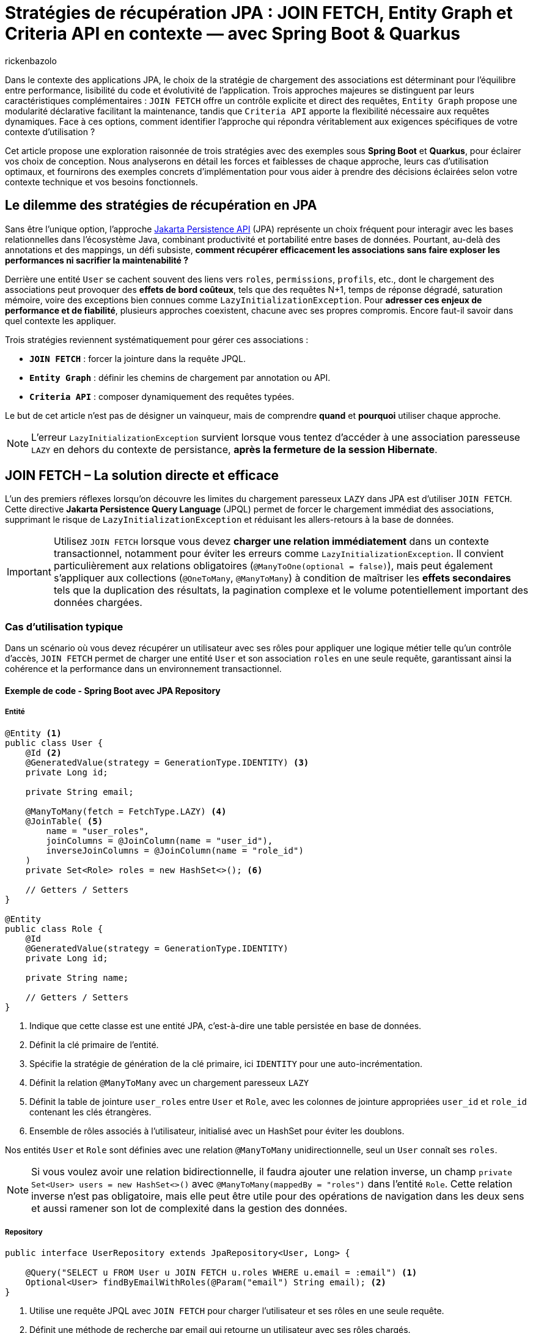 = Stratégies de récupération JPA : JOIN FETCH, Entity Graph et Criteria API en contexte — avec Spring Boot & Quarkus
:page-navtitle: Stratégies de récupération JPA : JOIN FETCH, Entity Graph et Criteria API en contexte — avec Spring Boot & Quarkus
:page-excerpt: Dans le contexte des applications JPA, le choix de la stratégie de chargement des associations est déterminant pour l'équilibre entre performance, lisibilité du code et évolutivité de l'application. Trois approches majeures se distinguent par leurs caractéristiques complémentaires
:layout: post
:author: rickenbazolo
:page-tags: [Java, Jakarta Persistence API, Spring Boot, Quarkus, Hibernate, Entity Graph, Criteria API, JOIN FETCH, performance, optimisation, base de données]
:docinfo: shared-footer
:page-vignette: jpa-strategies-recuperation-donnees.png
:page-vignette-licence: 'Image générée par l'IA'
:page-liquid:
:showtitle:
:page-categories: software

Dans le contexte des applications JPA, le choix de la stratégie de chargement des associations est déterminant pour l'équilibre entre performance, lisibilité du code et évolutivité de l'application.
Trois approches majeures se distinguent par leurs caractéristiques complémentaires : `JOIN FETCH` offre un contrôle explicite et direct des requêtes,
`Entity Graph` propose une modularité déclarative facilitant la maintenance, tandis que `Criteria API` apporte la flexibilité nécessaire aux requêtes dynamiques.
Face à ces options, comment identifier l'approche qui répondra véritablement aux exigences spécifiques de votre contexte d'utilisation ?

Cet article propose une exploration raisonnée de trois stratégies avec des exemples sous **Spring Boot** et **Quarkus**, pour éclairer vos choix de conception.
Nous analyserons en détail les forces et faiblesses de chaque approche, leurs cas d'utilisation optimaux, et fournirons des exemples concrets d'implémentation pour vous aider à prendre des décisions éclairées selon votre contexte technique et vos besoins fonctionnels.

== Le dilemme des stratégies de récupération en JPA

Sans être l'unique option, l'approche https://jakarta.ee/specifications/persistence/[Jakarta Persistence API^] (JPA) représente un choix fréquent pour interagir avec les bases relationnelles dans l'écosystème Java, combinant productivité et portabilité entre bases de données.
Pourtant, au-delà des annotations et des mappings, un défi subsiste, **comment récupérer efficacement les associations sans faire exploser les performances ni sacrifier la maintenabilité ?**

Derrière une entité `User` se cachent souvent des liens vers `roles`, `permissions`, `profils`, etc., dont le chargement des associations peut provoquer des **effets de bord coûteux**, tels que des
requêtes N+1, temps de réponse dégradé, saturation mémoire, voire des exceptions bien connues comme `LazyInitializationException`.
Pour **adresser ces enjeux de performance et de fiabilité**, plusieurs approches coexistent, chacune avec ses propres compromis. Encore faut-il savoir dans quel contexte les appliquer.

Trois stratégies reviennent systématiquement pour gérer ces associations :

- **`JOIN FETCH`** : forcer la jointure dans la requête JPQL.
- **`Entity Graph`** : définir les chemins de chargement par annotation ou API.
- **`Criteria API`** : composer dynamiquement des requêtes typées.

Le but de cet article n’est pas de désigner un vainqueur, mais de comprendre *quand* et *pourquoi* utiliser chaque approche.

NOTE: L'erreur `LazyInitializationException` survient lorsque vous tentez d'accéder à une association paresseuse `LAZY` en dehors du contexte de persistance, **après la fermeture de la session Hibernate**.

== JOIN FETCH – La solution directe et efficace

L’un des premiers réflexes lorsqu’on découvre les limites du chargement paresseux `LAZY` dans JPA est d’utiliser `JOIN FETCH`.
Cette directive **Jakarta Persistence Query Language** (JPQL) permet de forcer le chargement immédiat des associations, supprimant le risque de `LazyInitializationException` et réduisant les allers-retours à la base de données.

IMPORTANT: Utilisez `JOIN FETCH` lorsque vous devez **charger une relation immédiatement** dans un contexte transactionnel, notamment pour éviter les erreurs comme `LazyInitializationException`.
Il convient particulièrement aux relations obligatoires (`@ManyToOne(optional = false)`), mais peut également s’appliquer aux collections (`@OneToMany`, `@ManyToMany`) à condition de maîtriser les **effets secondaires** tels que la duplication des résultats, la pagination complexe et le volume potentiellement important des données chargées.

=== Cas d'utilisation typique

Dans un scénario où vous devez récupérer un utilisateur avec ses rôles pour appliquer une logique métier telle qu'un contrôle d’accès, `JOIN FETCH` permet de charger une entité `User` et son association `roles` en une seule requête, garantissant ainsi la cohérence et la performance dans un environnement transactionnel.

==== Exemple de code - Spring Boot avec JPA Repository

===== Entité

[source, java]
----
@Entity <1>
public class User {
    @Id <2>
    @GeneratedValue(strategy = GenerationType.IDENTITY) <3>
    private Long id;

    private String email;

    @ManyToMany(fetch = FetchType.LAZY) <4>
    @JoinTable( <5>
        name = "user_roles",
        joinColumns = @JoinColumn(name = "user_id"),
        inverseJoinColumns = @JoinColumn(name = "role_id")
    )
    private Set<Role> roles = new HashSet<>(); <6>

    // Getters / Setters
}

@Entity
public class Role {
    @Id
    @GeneratedValue(strategy = GenerationType.IDENTITY)
    private Long id;

    private String name;

    // Getters / Setters
}
----

<1> Indique que cette classe est une entité JPA, c’est-à-dire une table persistée en base de données.
<2> Définit la clé primaire de l’entité.
<3> Spécifie la stratégie de génération de la clé primaire, ici `IDENTITY` pour une auto-incrémentation.
<4> Définit la relation `@ManyToMany` avec un chargement paresseux `LAZY`
<5> Définit la table de jointure `user_roles` entre `User` et `Role`, avec les colonnes de jointure appropriées `user_id` et `role_id` contenant les clés étrangères.
<6> Ensemble de rôles associés à l'utilisateur, initialisé avec un HashSet pour éviter les doublons.

Nos entités `User` et `Role` sont définies avec une relation `@ManyToMany` unidirectionnelle, seul un `User` connaît ses `roles`.

NOTE: Si vous voulez avoir une relation bidirectionnelle, il faudra ajouter une relation inverse, un champ `private Set<User> users = new HashSet<>()` avec `@ManyToMany(mappedBy = "roles")` dans l'entité `Role`.
Cette relation inverse n'est pas obligatoire, mais elle peut être utile pour des opérations de navigation dans les deux sens et aussi ramener son lot de complexité dans la gestion des données.

===== Repository

[source, java]
----
public interface UserRepository extends JpaRepository<User, Long> {

    @Query("SELECT u FROM User u JOIN FETCH u.roles WHERE u.email = :email") <1>
    Optional<User> findByEmailWithRoles(@Param("email") String email); <2>
}
----

<1> Utilise une requête JPQL avec `JOIN FETCH` pour charger l'utilisateur et ses rôles en une seule requête.
<2> Définit une méthode de recherche par email qui retourne un utilisateur avec ses rôles chargés.

===== Utilisation

[source, java]
----
var user = userRepository.findByEmailWithRoles("user@example.com")
                          .orElseThrow(() -> new UserNotFoundException("Utilisateur non trouvé"));
// Accès aux rôles sans risque de LazyInitializationException
var roles = user.getRoles();
----

==== Exemple de code - Quarkus avec Panache

===== Entité

[source, java]
----
@Entity
public class User extends PanacheEntity {
    public String email;

    @ManyToMany
    @JoinTable(
        name = "user_roles",
        joinColumns = @JoinColumn(name = "user_id"),
        inverseJoinColumns = @JoinColumn(name = "role_id")
    )
    public Set<Role> roles = new HashSet<>();
}

@Entity
public class Role extends PanacheEntity {
    public String name;
}
----

===== Service

[source, java]
----
@ApplicationScoped <1>
public class UserService {

    public Optional<User> findByEmailWithRoles(String email) {
        return User.find("SELECT u FROM User u JOIN FETCH u.roles WHERE u.email = ?1", email)
                   .firstResultOptional();
    }
}
----

<1> Indique que cette classe est un bean CDI avec une seule instance pour toute l'application et non un bean instancié à chaque injection.

===== Utilisation

[source, java]
----
var user = userService.findByEmailWithRoles("user@example.com")
                       .orElseThrow(() -> new UserNotFoundException("Utilisateur non trouvé"));
// Accès aux rôles sans risque de LazyInitializationException
var roles = user.getRoles();
----

Dans les deux exemples :

- La requête JPQL utilise `JOIN FETCH` pour charger immédiatement les rôles associés à l’utilisateur dans une seule requête.
- Cela évite les requêtes N+1 et les exceptions `LazyInitializationException` dans les contextes transactionnels courts.

NOTE: Un **contexte transactionnel court** désigne une période d'exécution pendant laquelle une transaction est ouverte pour accomplir une tâche ciblée comme une lecture, une mise à jour ou une suppression et se termine rapidement par un commit ou un rollback.

Avant d’utiliser `JOIN FETCH`, il est essentiel d’évaluer la cardinalité et le volume de données de la relation.
Réservez-le de préférence aux associations simples et à cardinalité unique (`@ManyToOne`, `@OneToOne`), et privilégiez pour les collections (`@OneToMany`, `@ManyToMany`) une requête dédiée ou un `EntityGraph` pour un chargement plus précis et maîtrisé.

IMPORTANT: Utilisez `LEFT JOIN FETCH` si la relation est optionnelle (`nullable = true`), afin de conserver les entités principales même lorsqu’aucune association n’est présente.

==== Bonnes pratiques et anti-patterns

Voici quelques bonnes pratiques et anti-patterns à connaître lors de l'utilisation de JOIN FETCH :

**Anti-pattern : Multiplication cartésienne**

[source, java]
----
// Anti-pattern avec JOIN FETCH - Risque de multiplication cartésienne
@Query("SELECT u FROM User u JOIN FETCH u.roles JOIN FETCH u.permissions")
List<User> findAllWithRolesAndPermissions(); // Problématique avec de grands volumes
----

Cette requête peut générer une explosion cartésienne des résultats si un utilisateur a plusieurs rôles ET plusieurs permissions, chaque combinaison étant retournée comme une ligne distincte.

**Bonne pratique : Utiliser DISTINCT ou des requêtes séparées**

[source, java]
----
// Bonne pratique - Utiliser DISTINCT pour éviter les doublons
@Query("SELECT DISTINCT u FROM User u JOIN FETCH u.roles")
List<User> findAllWithRolesDistinct();

// Alternative - Séparer les requêtes pour les relations multiples
@Query("SELECT u FROM User u WHERE u.id = :id")
Optional<User> findById(@Param("id") Long id);

@Query("SELECT r FROM Role r JOIN r.users u WHERE u.id = :userId")
List<Role> findRolesByUserId(@Param("userId") Long userId);
----

== Entity Graph – Une approche déclarative et modulaire

Introduits avec **JPA 2.1**, les **Entity Graphs** offrent une alternative déclarative et découplée à `JOIN FETCH`, mieux adaptée aux architectures modulaires et évolutives.
Ils permettent de spécifier explicitement les associations à charger, sans modifier la requête **JPQL** elle-même, ce qui réduit le couplage entre la logique métier et la stratégie de récupération.

Un **Entity Graph** se définit au niveau de l'entité elle-même de façon statique via l’annotation `@NamedEntityGraph`, ou dynamiquement à l’exécution en utilisant l'API de l'`EntityManager`.
Cette approche favorise une séparation claire des responsabilités, en externalisant les choix de chargement, tout en maintenant un code propre, réutilisable et plus facile à tester.

=== Cas d'utilisation typique

Charger un utilisateur avec ses rôles de manière déclarative, sans intégrer la stratégie de chargement directement dans la requête JPQL.
Cela permet de centraliser la configuration des associations.
Le même `Entity Graph` peut ainsi être réutilisé dans différents contextes fonctionnels tels que l’affichage des informations utilisateur, les contrôles d’accès (sécurité) ou les interfaces d’administration.

==== Exemple de code - Spring Boot avec JPA Repository

===== Entité

[source, java]
----
@Entity
@NamedEntityGraph(
    name = "User.withRoles",
    attributeNodes = @NamedAttributeNode("roles")
)
public class User {
    @Id
    @GeneratedValue(strategy = GenerationType.IDENTITY)
    private Long id;

    private String email;

    @ManyToMany(fetch = FetchType.LAZY)
    @JoinTable(
        name = "user_roles",
        joinColumns = @JoinColumn(name = "user_id"),
        inverseJoinColumns = @JoinColumn(name = "role_id")
    )
    private Set<Role> roles = new HashSet<>();

    // Getters / Setters
}

@Entity
public class Role {
    @Id
    @GeneratedValue(strategy = GenerationType.IDENTITY)
    private Long id;

    private String name;

    // Getters / Setters
}
----

<1> Définit un Entity Graph nommé `User.withRoles` au niveau de l'entité.
<2> Spécifie que l'attribut `roles` doit être chargé lorsque cet Entity Graph est utilisé.

===== Repository

Spring Data JPA fournit une intégration native des Entity Graphs via l’annotation `@EntityGraph`.
Cela permet d’associer un graphe à une méthode de repository sans écrire de JPQL.

[source, java]
----
public interface UserRepository extends JpaRepository<User, Long> {

    @EntityGraph(value = "User.withRoles", type = EntityGraph.EntityGraphType.FETCH) <1>
    Optional<User> findByEmail(String email);

    @EntityGraph(attributePaths = {"roles"}) <2>
    List<User> findAll();
}
----

<1> Utilise l'Entity Graph nommé défini dans l'entité.
<2> Définit un Entity Graph ad hoc directement dans la méthode (utilisation dynamique de l'Entity Graph).

NOTE: Le paramètre **type** de l'annotation `@EntityGraph` permet de spécifier le type de chargement (`FETCH` ou `LOAD`), que nous allons voir plus en détail dans la section suivante.

===== Utilisation

[source, java]
----
// Utilisation de l'Entity Graph nommé
var user = userRepository.findByEmail("user@example.com")
                         .orElseThrow(() -> new UserNotFoundException("Utilisateur non trouvé"));
// Accès aux rôles sans risque de LazyInitializationException
var roles = user.getRoles();

// Utilisation de l'Entity Graph ad-hoc
var allUsers = userRepository.findAll();
// Tous les utilisateurs ont leurs rôles chargés
----

==== Exemple de code - Quarkus avec Panache

===== Entité

[source, java]
----
@Entity
@NamedEntityGraph(
    name = "User.withRoles",
    attributeNodes = @NamedAttributeNode("roles")
)
public class User extends PanacheEntity {
    public String email;

    @ManyToMany
    @JoinTable(
        name = "user_roles",
        joinColumns = @JoinColumn(name = "user_id"),
        inverseJoinColumns = @JoinColumn(name = "role_id")
    )
    public Set<Role> roles = new HashSet<>();
}

@Entity
public class Role extends PanacheEntity {
    public String name;
}
----

===== Repository / Service

[source, java]
----
@ApplicationScoped
public class UserService {

    @Inject <1>
    EntityManager entityManager;

    // Méthode 1: Utilisation de l'Entity Graph nommé
    public Optional<User> findByEmailWithRoles(String email) {
        return entityManager.createQuery("SELECT u FROM User u WHERE u.email = :email", User.class)
                .setParameter("email", email)
                .setHint("jakarta.persistence.fetchgraph",
                         entityManager.getEntityGraph("User.withRoles"))
                .getResultStream()
                .findFirst();
    }

    // Méthode 2: Création dynamique d'un Entity Graph
    public List<User> findAllWithRoles() {
        EntityGraph<?> graph = entityManager.createEntityGraph(User.class);
        graph.addAttributeNodes("roles");

        return entityManager.createQuery("SELECT u FROM User u", User.class)
                .setHint("jakarta.persistence.fetchgraph", graph)
                .getResultList();
    }
}
----

<1> Injecte l'`EntityManager` pour accéder aux fonctionnalités JPA.

===== Exemple de cas complexe - Entity Graph avec relations imbriquées

Dans des scénarios plus complexes, vous pourriez avoir besoin de charger non seulement les rôles d'un utilisateur, mais aussi d'autres relations imbriquées comme le département auquel il appartient et le manager de ce département. Voici comment définir un Entity Graph plus sophistiqué :

[source, java]
----
@Entity
@NamedEntityGraphs({
    @NamedEntityGraph(
        name = "User.withRoles",
        attributeNodes = @NamedAttributeNode("roles")
    ),
    @NamedEntityGraph(
        name = "User.withRolesAndDepartment",
        attributeNodes = {
            @NamedAttributeNode("roles"),
            @NamedAttributeNode(value = "department", subgraph = "departmentGraph")
        },
        subgraphs = {
            @NamedSubgraph(
                name = "departmentGraph",
                attributeNodes = @NamedAttributeNode("manager")
            )
        }
    )
})
public class User {
    @Id
    @GeneratedValue(strategy = GenerationType.IDENTITY)
    private Long id;

    private String email;

    @ManyToMany(fetch = FetchType.LAZY)
    private Set<Role> roles = new HashSet<>();

    @ManyToOne(fetch = FetchType.LAZY)
    private Department department;

    // Getters / Setters
}

@Entity
public class Department {
    @Id
    @GeneratedValue(strategy = GenerationType.IDENTITY)
    private Long id;

    private String name;

    @ManyToOne(fetch = FetchType.LAZY)
    private User manager;

    // Getters / Setters
}
----

Avec ce graphe nommé `User.withRolesAndDepartment`, vous pouvez charger en une seule requête :
1. L'utilisateur
2. Ses rôles
3. Son département
4. Le manager du département

Utilisation dans le repository :

[source, java]
----
@EntityGraph(value = "User.withRolesAndDepartment", type = EntityGraph.EntityGraphType.FETCH)
Optional<User> findByEmail(String email);
----

Cette approche est particulièrement utile pour les écrans de détail ou les rapports qui nécessitent des données provenant de plusieurs entités liées.

===== Le hint `jakarta.persistence.fetchgraph`

Le hint `jakarta.persistence.fetchgraph` est un paramètre clé dans l'API JPA qui permet de contrôler précisément le chargement des associations lors de l'exécution d'une requête.
Contrairement au chargement `EAGER` global ou aux requêtes `JOIN FETCH`, ce hint offre une approche plus flexible et contextuelle :

1. *Fonctionnement* (fetchgraph) : il remplace temporairement toutes les stratégies de chargement définies sur l'entité pour la requête courante.
   - Les attributs spécifiés dans l'Entity Graph sont chargés **EAGER** (immédiatement)
   - Les attributs non spécifiés sont chargés **LAZY** (à la demande)
   - Cela s'applique uniquement à la requête courante, sans modifier la configuration de l'entité

2. *Différence avec `jakarta.persistence.loadgraph*` :
   - `fetchgraph` : seuls les attributs spécifiés sont chargés **EAGER**, tous les autres deviennent **LAZY**
   - `loadgraph` : les attributs spécifiés sont chargés **EAGER**, les autres conservent leur configuration d'origine (EAGER ou LAZY)

3. *Avantages* :
   - Contrôle précis du chargement **sans modifier les entités**
   - Réduction des problèmes de performance liés au sur-chargement
   - Séparation claire entre la **logique de requête** et la **stratégie de chargement**

===== Extension Panache

[source, java]
----
// Extension de PanacheRepository pour ajouter le support des Entity Graphs
@ApplicationScoped
public class UserRepository implements PanacheRepository<User> {

    @Inject
    EntityManager em;

    // Méthode utilisant un Entity Graph
    public Optional<User> findByEmailWithRoles(String email) {
        // Obtenir l'Entity Graph nommé
        EntityGraph<?> graph = em.getEntityGraph("User.withRoles");

        // Utiliser l'Entity Graph avec une requête Panache
        return find("email", email)
                .withHint("jakarta.persistence.fetchgraph", graph)
                .firstResultOptional();
    }

    // Méthode avec Entity Graph dynamique
    public List<User> listAllWithRoles() {
        // Créer un Entity Graph dynamique
        EntityGraph<User> graph = em.createEntityGraph(User.class);
        graph.addAttributeNodes("roles");

        // Appliquer l'Entity Graph à la requête
        return findAll()
                .withHint("jakarta.persistence.fetchgraph", graph)
                .list();
    }
}
----

===== Utilisation

[source, java]
----
@Inject
UserService userService;

// Utilisation de l'Entity Graph nommé
var user = userService.findByEmailWithRoles("user@example.com")
                      .orElseThrow(() -> new NotFoundException("Utilisateur non trouvé"));
// Accès aux rôles sans risque de LazyInitializationException
var roles = user.roles;

// Utilisation de l'Entity Graph dynamique
var allUsers = userService.findAllWithRoles();
// Tous les utilisateurs ont leurs rôles chargés
----

== Criteria API – Une approche dynamique et typée

Introduite avec **JPA 2.0**, la **Criteria API** offre une alternative programmatique aux requêtes JPQL statiques.
Elle permet de construire dynamiquement des requêtes typées et sécurisées à l'exécution, sans recourir à des concaténations de chaînes de caractères.

Cette approche est particulièrement adaptée aux scénarios où les critères de recherche sont variables et déterminés par l'utilisateur,
comme dans les interfaces de recherche avancée ou les tableaux de bord personnalisables.

IMPORTANT: Privilégiez la Criteria API lorsque vous devez **construire des requêtes dynamiques** basées sur des conditions définies à l'exécution.
Elle excelle dans les cas de filtres multi-critères, de tri dynamique, de pagination ou de jointures conditionnelles.
Contrairement à JOIN FETCH ou Entity Graph, elle s'adresse aux situations où la structure de la requête ne peut être connue à l'avance.

=== Cas d'utilisation typique

Prenons un scénario classique avec un moteur de recherche utilisateur, filtré sur des attributs facultatifs **nom**, **rôle**, **date de création**, etc.
Une approche JPQL nécessiterait une explosion de méthodes ; avec Criteria, on peut composer dynamiquement :

[source, java]
----
CriteriaBuilder cb = em.getCriteriaBuilder();
CriteriaQuery<User> cq = cb.createQuery(User.class);
Root<User> user = cq.from(User.class);
List<Predicate> predicates = new ArrayList<>();

if (filter.getName() != null) {
    predicates.add(cb.like(user.get("name"), "%" + filter.getName() + "%"));
}
if (filter.getRole() != null) {
    Join<User, Role> roles = user.join("roles");
    predicates.add(cb.equal(roles.get("name"), filter.getRole()));
}

cq.select(user).where(predicates.toArray(new Predicate[0]));
return em.createQuery(cq).getResultList();
----

Cette flexibilité est particulièrement utile dans les interfaces où les critères sont choisis par l'utilisateur, ou dans les systèmes embarquant des moteurs de filtrage complexes.

NOTE: La Criteria API est un excellent choix pour les systèmes à logique d’interrogation conditionnelle, comme les backoffices, les interfaces d’administration ou les API exposant des options de tri et de recherche.

==== Une puissance qui a un coût

Mais cette expressivité s'accompagne d'un niveau de verbosité important.
Le code devient rapidement technique, parfois difficile à lire ou à maintenir.
La logique métier se retrouve noyée dans une syntaxe typée souvent déroutante pour les développeurs moins expérimentés.
Là où une requête JPQL prendrait trois lignes, une construction Criteria peut en nécessiter dix à quinze, avec peu de gain de lisibilité.

Par ailleurs, la réutilisabilité reste limitée : chaque nouvelle construction nécessite de reprendre les blocs de construction et les assembler à nouveau,
mais l'effort de conception reste plus élevé qu'avec un EntityGraph ou une requête JPQL bien ciblée.

NOTE: Il existe des surcouches comme **QueryDSL**, **JPA Specifications** ou **Blaze-Persistence**, qui proposent une écriture plus concise ou plus expressive,
tout en conservant la puissance du modèle Criteria.

==== Intégration avec Spring (JPA Specification)

Spring propose une surcouche très pratique via le pattern `Specification<T>`, qui encapsule la construction Criteria de manière réutilisable et testable :

[source, java]
----
public class UserSpecifications {
    public static Specification<User> hasName(String name) {
        return (root, query, cb) ->
            cb.like(root.get("name"), "%" + name + "%");
    }

    public static Specification<User> hasRole(String roleName) {
        return (root, query, cb) -> {
            Join<User, Role> roles = root.join("roles");
            return cb.equal(roles.get("name"), roleName);
        };
    }
}

----

Appel combiné dans le repository

[source, java]
----
userRepository.findAll(
    Specification.where(hasName("jhon")).and(hasRole("ADMIN"))
);
----

==== Exemple avancé - Recherche avec filtrage et tri dynamiques

Pour illustrer la puissance de la Criteria API dans des scénarios réels, voici un exemple plus complet de recherche utilisateur avec filtrage multi-critères, tri dynamique et pagination :

[source, java]
----
// Classe de critères de recherche
public class UserSearchCriteria {
    private String email;
    private String roleName;
    private LocalDate createdAfter;
    private String sortBy = "email";
    private boolean ascending = true;
    private int page = 0;
    private int size = 20;

    // Getters et setters
}

// Service de recherche
@Service
public class UserSearchService {

    @PersistenceContext
    private EntityManager em;

    public Page<User> searchUsers(UserSearchCriteria criteria) {
        CriteriaBuilder cb = em.getCriteriaBuilder();

        // Requête pour les données
        CriteriaQuery<User> query = cb.createQuery(User.class);
        Root<User> root = query.from(User.class);

        // Requête pour le count total
        CriteriaQuery<Long> countQuery = cb.createQuery(Long.class);
        Root<User> countRoot = countQuery.from(User.class);

        // Prédicats pour le filtrage
        List<Predicate> predicates = buildPredicates(cb, root, criteria);
        List<Predicate> countPredicates = buildPredicates(cb, countRoot, criteria);

        // Application des prédicats
        if (!predicates.isEmpty()) {
            query.where(predicates.toArray(new Predicate[0]));
            countQuery.where(countPredicates.toArray(new Predicate[0]));
        }

        // Tri dynamique
        applySort(cb, query, root, criteria);

        // Exécution des requêtes
        countQuery.select(cb.count(countRoot));
        Long total = em.createQuery(countQuery).getSingleResult();

        // Pagination
        List<User> users = em.createQuery(query)
                .setFirstResult(criteria.getPage() * criteria.getSize())
                .setMaxResults(criteria.getSize())
                .getResultList();

        return new PageImpl<>(users, PageRequest.of(
                criteria.getPage(), criteria.getSize(),
                Sort.by(criteria.isAscending() ? Sort.Direction.ASC : Sort.Direction.DESC,
                        criteria.getSortBy())),
                total);
    }

    private List<Predicate> buildPredicates(CriteriaBuilder cb, Root<User> root, UserSearchCriteria criteria) {
        List<Predicate> predicates = new ArrayList<>();

        // Filtrage par email
        if (criteria.getEmail() != null && !criteria.getEmail().isEmpty()) {
            predicates.add(cb.like(cb.lower(root.get("email")),
                    "%" + criteria.getEmail().toLowerCase() + "%"));
        }

        // Filtrage par rôle
        if (criteria.getRoleName() != null && !criteria.getRoleName().isEmpty()) {
            Join<User, Role> roleJoin = root.join("roles", JoinType.LEFT);
            predicates.add(cb.equal(roleJoin.get("name"), criteria.getRoleName()));

            // Éviter les doublons si jointure sur collection
            query.distinct(true);
        }

        // Filtrage par date de création
        if (criteria.getCreatedAfter() != null) {
            predicates.add(cb.greaterThanOrEqualTo(
                    root.get("createdAt"), criteria.getCreatedAfter()));
        }

        return predicates;
    }

    private void applySort(CriteriaBuilder cb, CriteriaQuery<User> query,
                          Root<User> root, UserSearchCriteria criteria) {
        // Tri dynamique selon le champ spécifié
        String sortField = criteria.getSortBy();
        boolean ascending = criteria.isAscending();

        // Validation du champ de tri (sécurité)
        if (!isValidSortField(sortField)) {
            sortField = "email"; // Valeur par défaut sécurisée
        }

        // Application du tri
        if (ascending) {
            query.orderBy(cb.asc(root.get(sortField)));
        } else {
            query.orderBy(cb.desc(root.get(sortField)));
        }
    }

    private boolean isValidSortField(String field) {
        // Liste blanche des champs de tri autorisés
        return Arrays.asList("email", "id", "createdAt").contains(field);
    }
}
----

Cet exemple illustre plusieurs aspects avancés de la Criteria API :

1. **Filtrage multi-critères** : application conditionnelle de plusieurs prédicats
2. **Jointures dynamiques** : ajout de jointures uniquement si nécessaire
3. **Pagination optimisée** : requête distincte pour le count total
4. **Tri dynamique sécurisé** : validation des champs de tri pour éviter les injections
5. **Retour paginé** : utilisation de l'API `Page` de Spring pour une pagination complète

Cette approche est particulièrement adaptée aux interfaces de recherche avancée où l'utilisateur peut sélectionner librement ses critères de filtrage et de tri.

==== Integration avec Quarkus

Dans Quarkus, l’approche Criteria API est pleinement supportée via Hibernate ORM. On retrouve l’usage classique :

[source, java]
----
// Exemple d'utilisation de Criteria API avec Quarkus
@ApplicationScoped
public class UserService {

    @Inject
    EntityManager em;

    // Méthode de recherche avec critères dynamiques
    public List<User> searchUsers(String email, String roleName) {
        // Création du CriteriaBuilder et de la requête
        CriteriaBuilder cb = em.getCriteriaBuilder();
        CriteriaQuery<User> query = cb.createQuery(User.class);
        Root<User> user = query.from(User.class);

        // Liste pour stocker les prédicats
        List<Predicate> predicates = new ArrayList<>();

        // Ajout conditionnel des critères
        if (email != null && !email.isEmpty()) {
            predicates.add(cb.like(user.get("email"), "%" + email + "%"));
        }

        if (roleName != null && !roleName.isEmpty()) {
            // Jointure avec les rôles
            Join<User, Role> roleJoin = user.join("roles");
            predicates.add(cb.equal(roleJoin.get("name"), roleName));
            query.distinct(true); // Évite les doublons
        }

        // Application des prédicats à la requête
        if (!predicates.isEmpty()) {
            query.where(predicates.toArray(new Predicate[0]));
        }

        // Tri par email
        query.orderBy(cb.asc(user.get("email")));

        // Exécution de la requête avec pagination
        return em.createQuery(query)
                .setMaxResults(20)
                .getResultList();
    }

    // Exemple d'utilisation
    public List<User> findAdmins() {
        return searchUsers("jhone@exemple.com", "ADMIN");
    }
}
----

===== Approche inspirée des Specifications avec Panache

Quarkus Panache permet également d'implémenter un pattern similaire aux Specifications de Spring, offrant une approche plus modulaire et réutilisable pour construire des requêtes dynamiques.

[source, java]
----
// Classe utilitaire pour les critères de recherche d'utilisateurs
public class UserCriteria {

    // Interface fonctionnelle pour définir un critère
    @FunctionalInterface
    public interface Criterion {
        void apply(CriteriaBuilder cb, CriteriaQuery<?> query, Root<User> root, List<Predicate> predicates);

        // Méthodes par défaut pour combiner les critères
        default Criterion and(Criterion other) {
            return (cb, query, root, predicates) -> {
                this.apply(cb, query, root, predicates);
                other.apply(cb, query, root, predicates);
            };
        }

        default Criterion or(Criterion other) {
            return (cb, query, root, predicates) -> {
                List<Predicate> thisPredicates = new ArrayList<>();
                List<Predicate> otherPredicates = new ArrayList<>();

                this.apply(cb, query, root, thisPredicates);
                other.apply(cb, query, root, otherPredicates);

                if (!thisPredicates.isEmpty() && !otherPredicates.isEmpty()) {
                    predicates.add(cb.or(
                        cb.and(thisPredicates.toArray(new Predicate[0])),
                        cb.and(otherPredicates.toArray(new Predicate[0]))
                    ));
                } else if (!thisPredicates.isEmpty()) {
                    predicates.addAll(thisPredicates);
                } else if (!otherPredicates.isEmpty()) {
                    predicates.addAll(otherPredicates);
                }
            };
        }
    }

    // Critères réutilisables
    public static Criterion hasEmail(String email) {
        return (cb, query, root, predicates) -> {
            if (email != null && !email.isEmpty()) {
                predicates.add(cb.like(root.get("email"), "%" + email + "%"));
            }
        };
    }

    public static Criterion hasRole(String roleName) {
        return (cb, query, root, predicates) -> {
            if (roleName != null && !roleName.isEmpty()) {
                Join<User, Role> roleJoin = root.join("roles");
                predicates.add(cb.equal(roleJoin.get("name"), roleName));
                query.distinct(true); // Évite les doublons
            }
        };
    }
}

// Repository Panache avec support des critères
@ApplicationScoped
public class UserRepository implements PanacheRepository<User> {

    @Inject
    EntityManager em;

    // Méthode générique pour appliquer des critères
    public List<User> findByCriteria(UserCriteria.Criterion criterion) {
        CriteriaBuilder cb = em.getCriteriaBuilder();
        CriteriaQuery<User> query = cb.createQuery(User.class);
        Root<User> root = query.from(User.class);

        List<Predicate> predicates = new ArrayList<>();

        // Application du critère
        if (criterion != null) {
            criterion.apply(cb, query, root, predicates);
        }

        // Construction de la requête
        if (!predicates.isEmpty()) {
            query.where(predicates.toArray(new Predicate[0]));
        }

        // Tri par défaut
        query.orderBy(cb.asc(root.get("email")));

        // Exécution de la requête
        return em.createQuery(query).getResultList();
    }

    // Exemple d'utilisation
    public List<User> findAdmins() {
        return findByCriteria(
            UserCriteria.hasEmail("john").and(UserCriteria.hasRole("ADMIN"))
        );
    }
}
----

Cette approche offre plusieurs avantages :

1. *Réutilisabilité* : Les critères sont définis une seule fois et peuvent être combinés de différentes façons.
2. *Lisibilité* : L'API fluide permet d'exprimer clairement l'intention des requêtes.
3. *Testabilité* : Chaque critère peut être testé individuellement.
4. *Extensibilité* : De nouveaux critères peuvent être ajoutés sans modifier le code existant.

L'utilisation est similaire à celle des Specifications de Spring, mais adaptée au modèle Panache de Quarkus :

[source, java]
----
// Exemple d'utilisation dans un service
@ApplicationScoped
public class UserService {

    @Inject
    UserRepository userRepository;

    public List<User> findActiveAdmins() {
        return userRepository.findByCriteria(
            UserCriteria.hasRole("ADMIN").and(UserCriteria.hasEmail("active"))
        );
    }

    public List<User> findSupportOrSalesUsers() {
        return userRepository.findByCriteria(
            UserCriteria.hasRole("SUPPORT").or(UserCriteria.hasRole("SALES"))
        );
    }
}
----

=== Conclusion

S’il est tentant de chercher une réponse unique à la question « quelle stratégie de récupération utiliser ? », l’expérience montre qu’il n’existe pas de solution universelle en JPA. Chaque approche `JOIN FETCH`, `Entity Graph`, `Criteria API` répond à un besoin précis, avec ses forces et ses compromis.

**JOIN FETCH** offre une solution directe, efficace et prédictible, idéale dans des contextes simples ou orientés performance immédiate. Mais sa rigidité, son couplage fort avec la logique métier et sa faible réutilisabilité limitent son emploi dans des systèmes évolutifs.

**Entity Graph** propose une voie plus déclarative, modulaire et réutilisable. Elle s’inscrit naturellement dans des architectures bien structurées, où l’on cherche à séparer les préoccupations métier et infrastructure. C’est une approche particulièrement pertinente pour les projets à long cycle de vie, sensibles à la maintenabilité.

Quant à la **Criteria API**, elle devient incontournable dès que la requête dépend de critères dynamiques, choisis à l’exécution ou pilotés par l’utilisateur. Sa puissance n’a d’égale que sa complexité, et elle doit être maniée avec méthode pour ne pas compromettre la lisibilité ou la testabilité du code.

Pour choisir la stratégie la plus adaptée à votre contexte, posez-vous ces questions :

- Avez-vous besoin d'une solution simple et directe pour des cas d'utilisation bien définis ? → JOIN FETCH
- Cherchez-vous à découpler la logique métier des stratégies de chargement dans une architecture évolutive ? → Entity Graph
- Devez-vous construire des requêtes dont la structure varie selon les critères utilisateur ? → Criteria API


Quelle que soit votre plateforme de prédilection, Spring Boot ou Quarkus, ces trois approches sont pleinement supportées avec leurs spécificités propres. L'important est de comprendre les implications de chaque choix sur la performance, la maintenabilité et l'évolutivité de votre application.

En définitive, la maîtrise de ces stratégies de récupération constitue un atout majeur pour tout développeur JPA. Plutôt que de s'enfermer dans une approche unique, l'expertise consiste à savoir alterner entre ces stratégies selon les besoins spécifiques de chaque fonctionnalité, en gardant toujours à l'esprit le contexte global de l'application.
